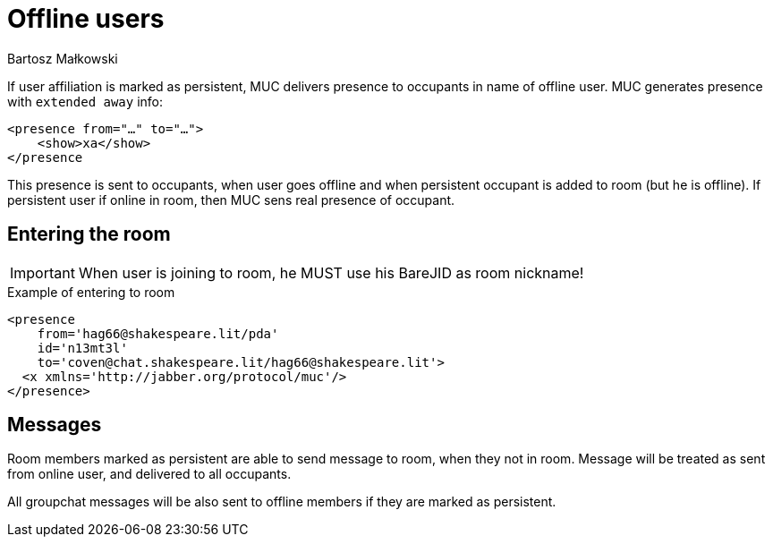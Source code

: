 [[mUCOfflinePresence]]
= Offline users
:author: Bartosz Małkowski

If user affiliation is marked as persistent, MUC delivers presence to occupants in name of offline user.
MUC generates presence with `extended away` info:

[source,xml]
----
<presence from="…" to="…">
    <show>xa</show>
</presence
----

This presence is sent to occupants, when user goes offline and when persistent occupant is added to room (but he is offline).
If persistent user if online in room, then MUC sens real presence of occupant.

== Entering the room

IMPORTANT: When user is joining to room, he MUST use his BareJID as room nickname!

.Example of entering to room
[source,xml]
----
<presence
    from='hag66@shakespeare.lit/pda'
    id='n13mt3l'
    to='coven@chat.shakespeare.lit/hag66@shakespeare.lit'>
  <x xmlns='http://jabber.org/protocol/muc'/>
</presence>
----

== Messages

Room members marked as persistent are able to send message to room, when they not in room.
Message will be treated as sent from online user, and delivered to all occupants.

All groupchat messages will be also sent to offline members if they are marked as persistent.